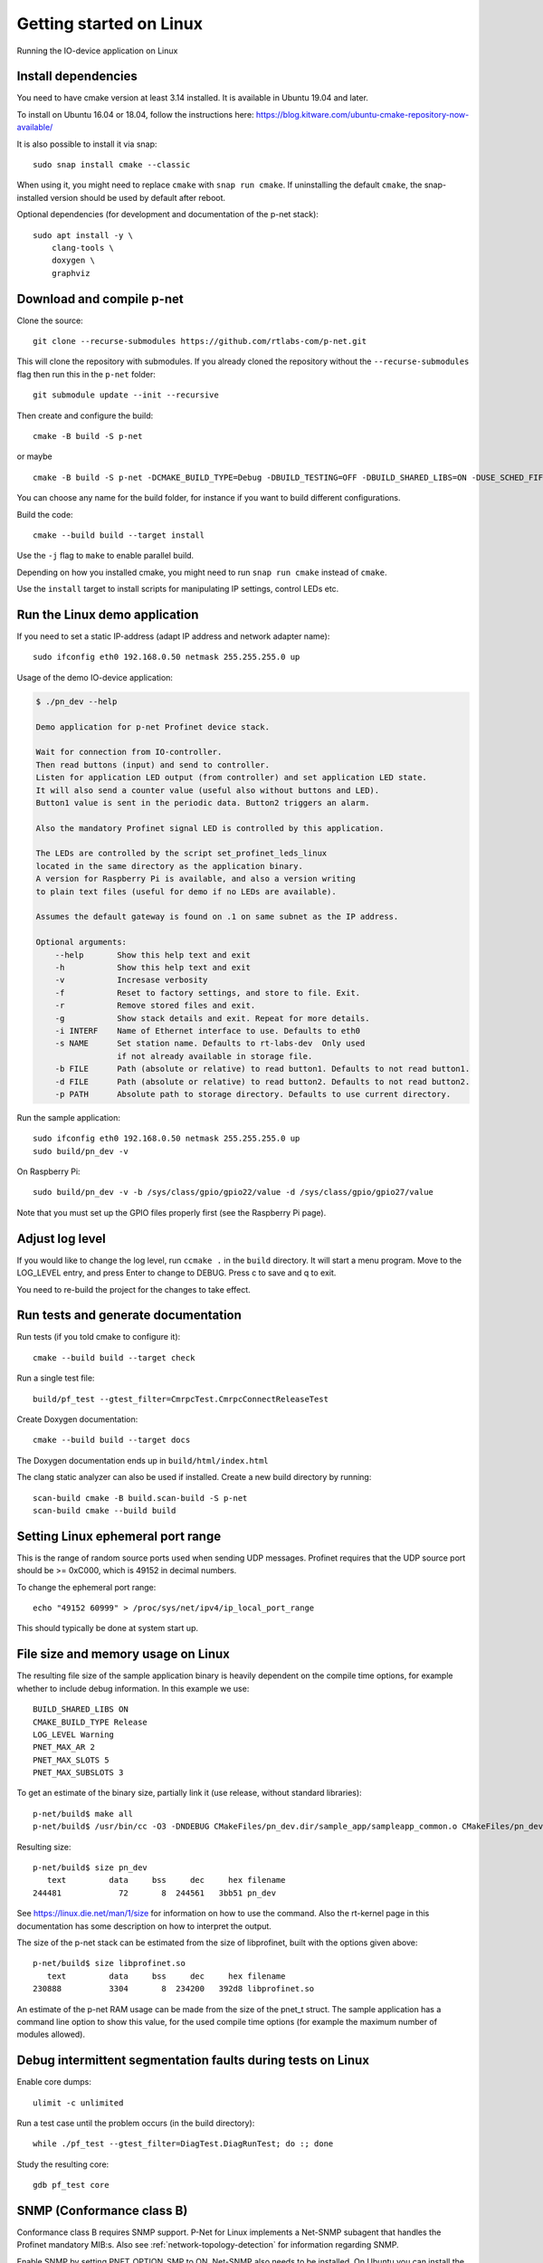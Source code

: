 Getting started on Linux
========================
Running the IO-device application on Linux


Install dependencies
--------------------
You need to have cmake version at least 3.14 installed. It is available in
Ubuntu 19.04 and later.

To install on Ubuntu 16.04 or 18.04, follow the instructions here:
https://blog.kitware.com/ubuntu-cmake-repository-now-available/

It is also possible to install it via snap::

    sudo snap install cmake --classic

When using it, you might need to replace ``cmake`` with ``snap run cmake``.
If uninstalling the default ``cmake``, the snap-installed version should be
used by default after reboot.

Optional dependencies (for development and documentation of the p-net stack)::

    sudo apt install -y \
        clang-tools \
        doxygen \
        graphviz


Download and compile p-net
---------------------------
Clone the source::

    git clone --recurse-submodules https://github.com/rtlabs-com/p-net.git

This will clone the repository with submodules. If you already cloned
the repository without the ``--recurse-submodules`` flag then run this
in the ``p-net`` folder::

    git submodule update --init --recursive

Then create and configure the build::

    cmake -B build -S p-net

or maybe ::

    cmake -B build -S p-net -DCMAKE_BUILD_TYPE=Debug -DBUILD_TESTING=OFF -DBUILD_SHARED_LIBS=ON -DUSE_SCHED_FIFO=ON

You can choose any name for the build folder, for instance if you want
to build different configurations.

Build the code::

    cmake --build build --target install

Use the ``-j`` flag to ``make`` to enable parallel build.

Depending on how you installed cmake, you might need to run ``snap run cmake``
instead of ``cmake``.

Use the ``install`` target to install scripts for manipulating IP
settings, control LEDs etc.


Run the Linux demo application
------------------------------
If you need to set a static IP-address (adapt IP address and network adapter name)::

   sudo ifconfig eth0 192.168.0.50 netmask 255.255.255.0 up

Usage of the demo IO-device application:

.. code-block:: none

    $ ./pn_dev --help

    Demo application for p-net Profinet device stack.

    Wait for connection from IO-controller.
    Then read buttons (input) and send to controller.
    Listen for application LED output (from controller) and set application LED state.
    It will also send a counter value (useful also without buttons and LED).
    Button1 value is sent in the periodic data. Button2 triggers an alarm.

    Also the mandatory Profinet signal LED is controlled by this application.

    The LEDs are controlled by the script set_profinet_leds_linux
    located in the same directory as the application binary.
    A version for Raspberry Pi is available, and also a version writing
    to plain text files (useful for demo if no LEDs are available).

    Assumes the default gateway is found on .1 on same subnet as the IP address.

    Optional arguments:
        --help       Show this help text and exit
        -h           Show this help text and exit
        -v           Incresase verbosity
        -f           Reset to factory settings, and store to file. Exit.
        -r           Remove stored files and exit.
        -g           Show stack details and exit. Repeat for more details.
        -i INTERF    Name of Ethernet interface to use. Defaults to eth0
        -s NAME      Set station name. Defaults to rt-labs-dev  Only used
                     if not already available in storage file.
        -b FILE      Path (absolute or relative) to read button1. Defaults to not read button1.
        -d FILE      Path (absolute or relative) to read button2. Defaults to not read button2.
        -p PATH      Absolute path to storage directory. Defaults to use current directory.

Run the sample application::

    sudo ifconfig eth0 192.168.0.50 netmask 255.255.255.0 up
    sudo build/pn_dev -v

On Raspberry Pi::

    sudo build/pn_dev -v -b /sys/class/gpio/gpio22/value -d /sys/class/gpio/gpio27/value

Note that you must set up the GPIO files properly first (see the Raspberry Pi
page).


Adjust log level
----------------
If you would like to change the log level, run ``ccmake .`` in the ``build``
directory. It will start a menu program. Move to the LOG_LEVEL entry, and
press Enter to change to DEBUG. Press c to save and q to exit.

You need to re-build the project for the changes to take effect.


Run tests and generate documentation
------------------------------------
Run tests (if you told cmake to configure it)::

    cmake --build build --target check

Run a single test file::

    build/pf_test --gtest_filter=CmrpcTest.CmrpcConnectReleaseTest

Create Doxygen documentation::

    cmake --build build --target docs

The Doxygen documentation ends up in ``build/html/index.html``

The clang static analyzer can also be used if installed. Create a new
build directory by running::

   scan-build cmake -B build.scan-build -S p-net
   scan-build cmake --build build


Setting Linux ephemeral port range
----------------------------------
This is the range of random source ports used when sending UDP messages.
Profinet requires that the UDP source port should be >= 0xC000, which is 49152
in decimal numbers.

To change the ephemeral port range::

    echo "49152 60999" > /proc/sys/net/ipv4/ip_local_port_range

This should typically be done at system start up.


File size and memory usage on Linux
-----------------------------------
The resulting file size of the sample application binary is heavily dependent
on the compile time options, for example whether to include debug information.
In this example we use::

   BUILD_SHARED_LIBS ON
   CMAKE_BUILD_TYPE Release
   LOG_LEVEL Warning
   PNET_MAX_AR 2
   PNET_MAX_SLOTS 5
   PNET_MAX_SUBSLOTS 3

To get an estimate of the binary size, partially link it (use release, without
standard libraries)::

   p-net/build$ make all
   p-net/build$ /usr/bin/cc -O3 -DNDEBUG CMakeFiles/pn_dev.dir/sample_app/sampleapp_common.o CMakeFiles/pn_dev.dir/src/ports/linux/sampleapp_main.o -o pn_dev libprofinet.a -nostdlib -r

Resulting size::

   p-net/build$ size pn_dev
      text	   data	    bss	    dec	    hex	filename
   244481	     72	      8	 244561	  3bb51	pn_dev

See https://linux.die.net/man/1/size for information on how to use the command.
Also the rt-kernel page in this documentation has some description on how to
interpret the output.

The size of the p-net stack can be estimated from the size of libprofinet,
built with the options given above::

   p-net/build$ size libprofinet.so
      text	   data	    bss	    dec	    hex	filename
   230888	   3304	      8	 234200	  392d8	libprofinet.so

An estimate of the p-net RAM usage can be made from the size of the pnet_t struct.
The sample application has a command line option to show this value, for the used
compile time options (for example the maximum number of modules allowed).


Debug intermittent segmentation faults during tests on Linux
------------------------------------------------------------

Enable core dumps::

    ulimit -c unlimited

Run a test case until the problem occurs (in the build directory)::

    while ./pf_test --gtest_filter=DiagTest.DiagRunTest; do :; done

Study the resulting core::

    gdb pf_test core

SNMP (Conformance class B)
--------------------------

Conformance class B requires SNMP support. P-Net for Linux implements
a Net-SNMP subagent that handles the Profinet mandatory MIB:s. Also
see :ref:`network-topology-detection` for information regarding SNMP.

Enable SNMP by setting PNET_OPTION_SMP to ON. Net-SNMP also needs to
be installed. On Ubuntu you can install the required packages using::

  sudo apt install -y snmpd libsnmp-dev

The p-net SNMP subagent will handle the system objects so the default
SNMP system module should be disabled by adding the snmpd argument
``-I -system_mib``. On Ubuntu Linux you should change
``/lib/systemd/system/snmpd.service`` to read::

  [Unit]
  Description=Simple Network Management Protocol (SNMP) Daemon.
  After=network.target
  ConditionPathExists=/etc/snmp/snmpd.conf

  [Service]
  Type=simple
  ExecStartPre=/bin/mkdir -p /var/run/agentx
  ExecStart=/usr/sbin/snmpd -LOw -u Debian-snmp -g Debian-snmp -I -system_mib,smux,mteTrigger,mteTriggerConf -f -p /run/snmpd.pid
  ExecReload=/bin/kill -HUP $MAINPID

  [Install]
  WantedBy=multi-user.target

The file snmpd.conf controls access to the snmp agent. It should be
set to listen on all interfaces and allow read-write access to the
Profinet MIB:s. On Ubuntu Linux you should change
``/etc/snmp/snmpd.conf`` to read::

  master  agentx
  agentaddress  0.0.0.0,[::1]
  view   systemonly  included   .1.3.6.1.2.1.1
  view   systemonly  included   .1.0.8802.1.1.2
  rwcommunity  public default -V systemonly
  rwcommunity6 public default -V systemonly
